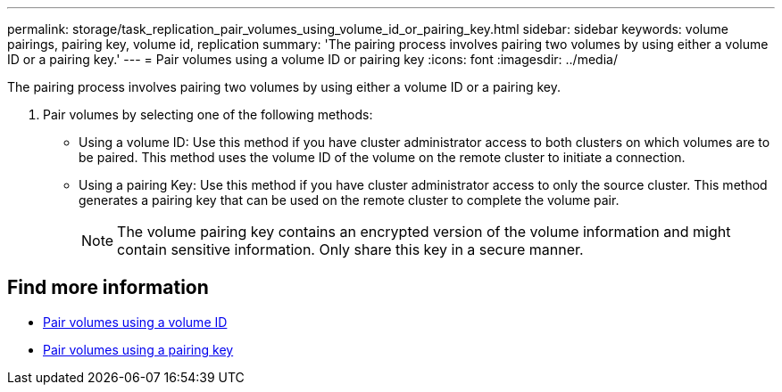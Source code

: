 ---
permalink: storage/task_replication_pair_volumes_using_volume_id_or_pairing_key.html
sidebar: sidebar
keywords: volume pairings, pairing key, volume id, replication
summary: 'The pairing process involves pairing two volumes by using either a volume ID or a pairing key.'
---
= Pair volumes using a volume ID or pairing key
:icons: font
:imagesdir: ../media/

[.lead]
The pairing process involves pairing two volumes by using either a volume ID or a pairing key.

. Pair volumes by selecting one of the following methods:
 ** Using a volume ID: Use this method if you have cluster administrator access to both clusters on which volumes are to be paired. This method uses the volume ID of the volume on the remote cluster to initiate a connection.
 ** Using a pairing Key: Use this method if you have cluster administrator access to only the source cluster. This method generates a pairing key that can be used on the remote cluster to complete the volume pair.
+
NOTE: The volume pairing key contains an encrypted version of the volume information and might contain sensitive information. Only share this key in a secure manner.

== Find more information

* xref:task_replication_pair_volumes_using_a_volume_id.adoc[Pair volumes using a volume ID]
* xref:task_replication_pair_volumes_using_a_pairing_key.adoc[Pair volumes using a pairing key]
